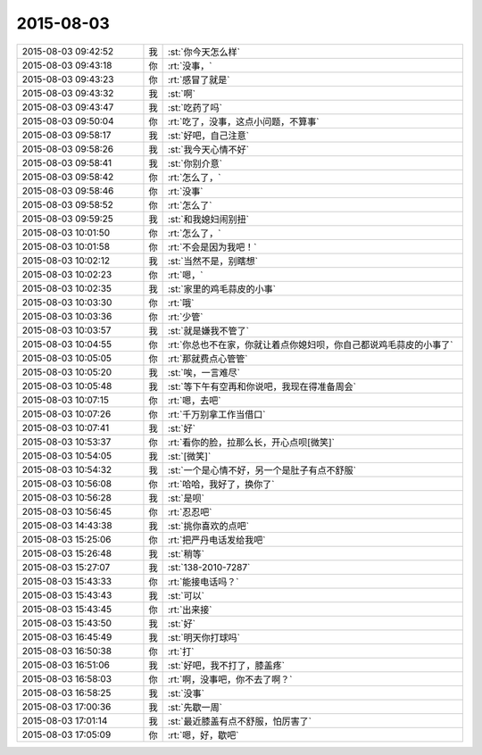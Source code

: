 2015-08-03
-------------

.. list-table::
   :widths: 25, 1, 60

   * - 2015-08-03 09:42:52
     - 我
     - :st:`你今天怎么样`
   * - 2015-08-03 09:43:18
     - 你
     - :rt:`没事，`
   * - 2015-08-03 09:43:23
     - 你
     - :rt:`感冒了就是`
   * - 2015-08-03 09:43:32
     - 我
     - :st:`啊`
   * - 2015-08-03 09:43:47
     - 我
     - :st:`吃药了吗`
   * - 2015-08-03 09:50:04
     - 你
     - :rt:`吃了，没事，这点小问题，不算事`
   * - 2015-08-03 09:58:17
     - 我
     - :st:`好吧，自己注意`
   * - 2015-08-03 09:58:26
     - 我
     - :st:`我今天心情不好`
   * - 2015-08-03 09:58:41
     - 我
     - :st:`你别介意`
   * - 2015-08-03 09:58:42
     - 你
     - :rt:`怎么了，`
   * - 2015-08-03 09:58:46
     - 你
     - :rt:`没事`
   * - 2015-08-03 09:58:52
     - 你
     - :rt:`怎么了`
   * - 2015-08-03 09:59:25
     - 我
     - :st:`和我媳妇闹别扭`
   * - 2015-08-03 10:01:50
     - 你
     - :rt:`怎么了，`
   * - 2015-08-03 10:01:58
     - 你
     - :rt:`不会是因为我吧！`
   * - 2015-08-03 10:02:12
     - 我
     - :st:`当然不是，别瞎想`
   * - 2015-08-03 10:02:23
     - 你
     - :rt:`嗯，`
   * - 2015-08-03 10:02:35
     - 我
     - :st:`家里的鸡毛蒜皮的小事`
   * - 2015-08-03 10:03:30
     - 你
     - :rt:`哦`
   * - 2015-08-03 10:03:36
     - 你
     - :rt:`少管`
   * - 2015-08-03 10:03:57
     - 我
     - :st:`就是嫌我不管了`
   * - 2015-08-03 10:04:55
     - 你
     - :rt:`你总也不在家，你就让着点你媳妇呗，你自己都说鸡毛蒜皮的小事了`
   * - 2015-08-03 10:05:05
     - 你
     - :rt:`那就费点心管管`
   * - 2015-08-03 10:05:20
     - 我
     - :st:`唉，一言难尽`
   * - 2015-08-03 10:05:48
     - 我
     - :st:`等下午有空再和你说吧，我现在得准备周会`
   * - 2015-08-03 10:07:15
     - 你
     - :rt:`嗯，去吧`
   * - 2015-08-03 10:07:26
     - 你
     - :rt:`千万别拿工作当借口`
   * - 2015-08-03 10:07:41
     - 我
     - :st:`好`
   * - 2015-08-03 10:53:37
     - 你
     - :rt:`看你的脸，拉那么长，开心点呗[微笑]`
   * - 2015-08-03 10:54:05
     - 我
     - :st:`[微笑]`
   * - 2015-08-03 10:54:32
     - 我
     - :st:`一个是心情不好，另一个是肚子有点不舒服`
   * - 2015-08-03 10:56:08
     - 你
     - :rt:`哈哈，我好了，换你了`
   * - 2015-08-03 10:56:28
     - 我
     - :st:`是呗`
   * - 2015-08-03 10:56:45
     - 你
     - :rt:`忍忍吧`
   * - 2015-08-03 14:43:38
     - 我
     - :st:`挑你喜欢的点吧`
   * - 2015-08-03 15:25:06
     - 你
     - :rt:`把严丹电话发给我吧`
   * - 2015-08-03 15:26:48
     - 我
     - :st:`稍等`
   * - 2015-08-03 15:27:07
     - 我
     - :st:`138-2010-7287`
   * - 2015-08-03 15:43:33
     - 你
     - :rt:`能接电话吗？`
   * - 2015-08-03 15:43:43
     - 我
     - :st:`可以`
   * - 2015-08-03 15:43:45
     - 你
     - :rt:`出来接`
   * - 2015-08-03 15:43:50
     - 我
     - :st:`好`
   * - 2015-08-03 16:45:49
     - 我
     - :st:`明天你打球吗`
   * - 2015-08-03 16:50:38
     - 你
     - :rt:`打`
   * - 2015-08-03 16:51:06
     - 我
     - :st:`好吧，我不打了，膝盖疼`
   * - 2015-08-03 16:58:03
     - 你
     - :rt:`啊，没事吧，你不去了啊？`
   * - 2015-08-03 16:58:25
     - 我
     - :st:`没事`
   * - 2015-08-03 17:00:36
     - 我
     - :st:`先歇一周`
   * - 2015-08-03 17:01:14
     - 我
     - :st:`最近膝盖有点不舒服，怕厉害了`
   * - 2015-08-03 17:05:09
     - 你
     - :rt:`嗯，好，歇吧`